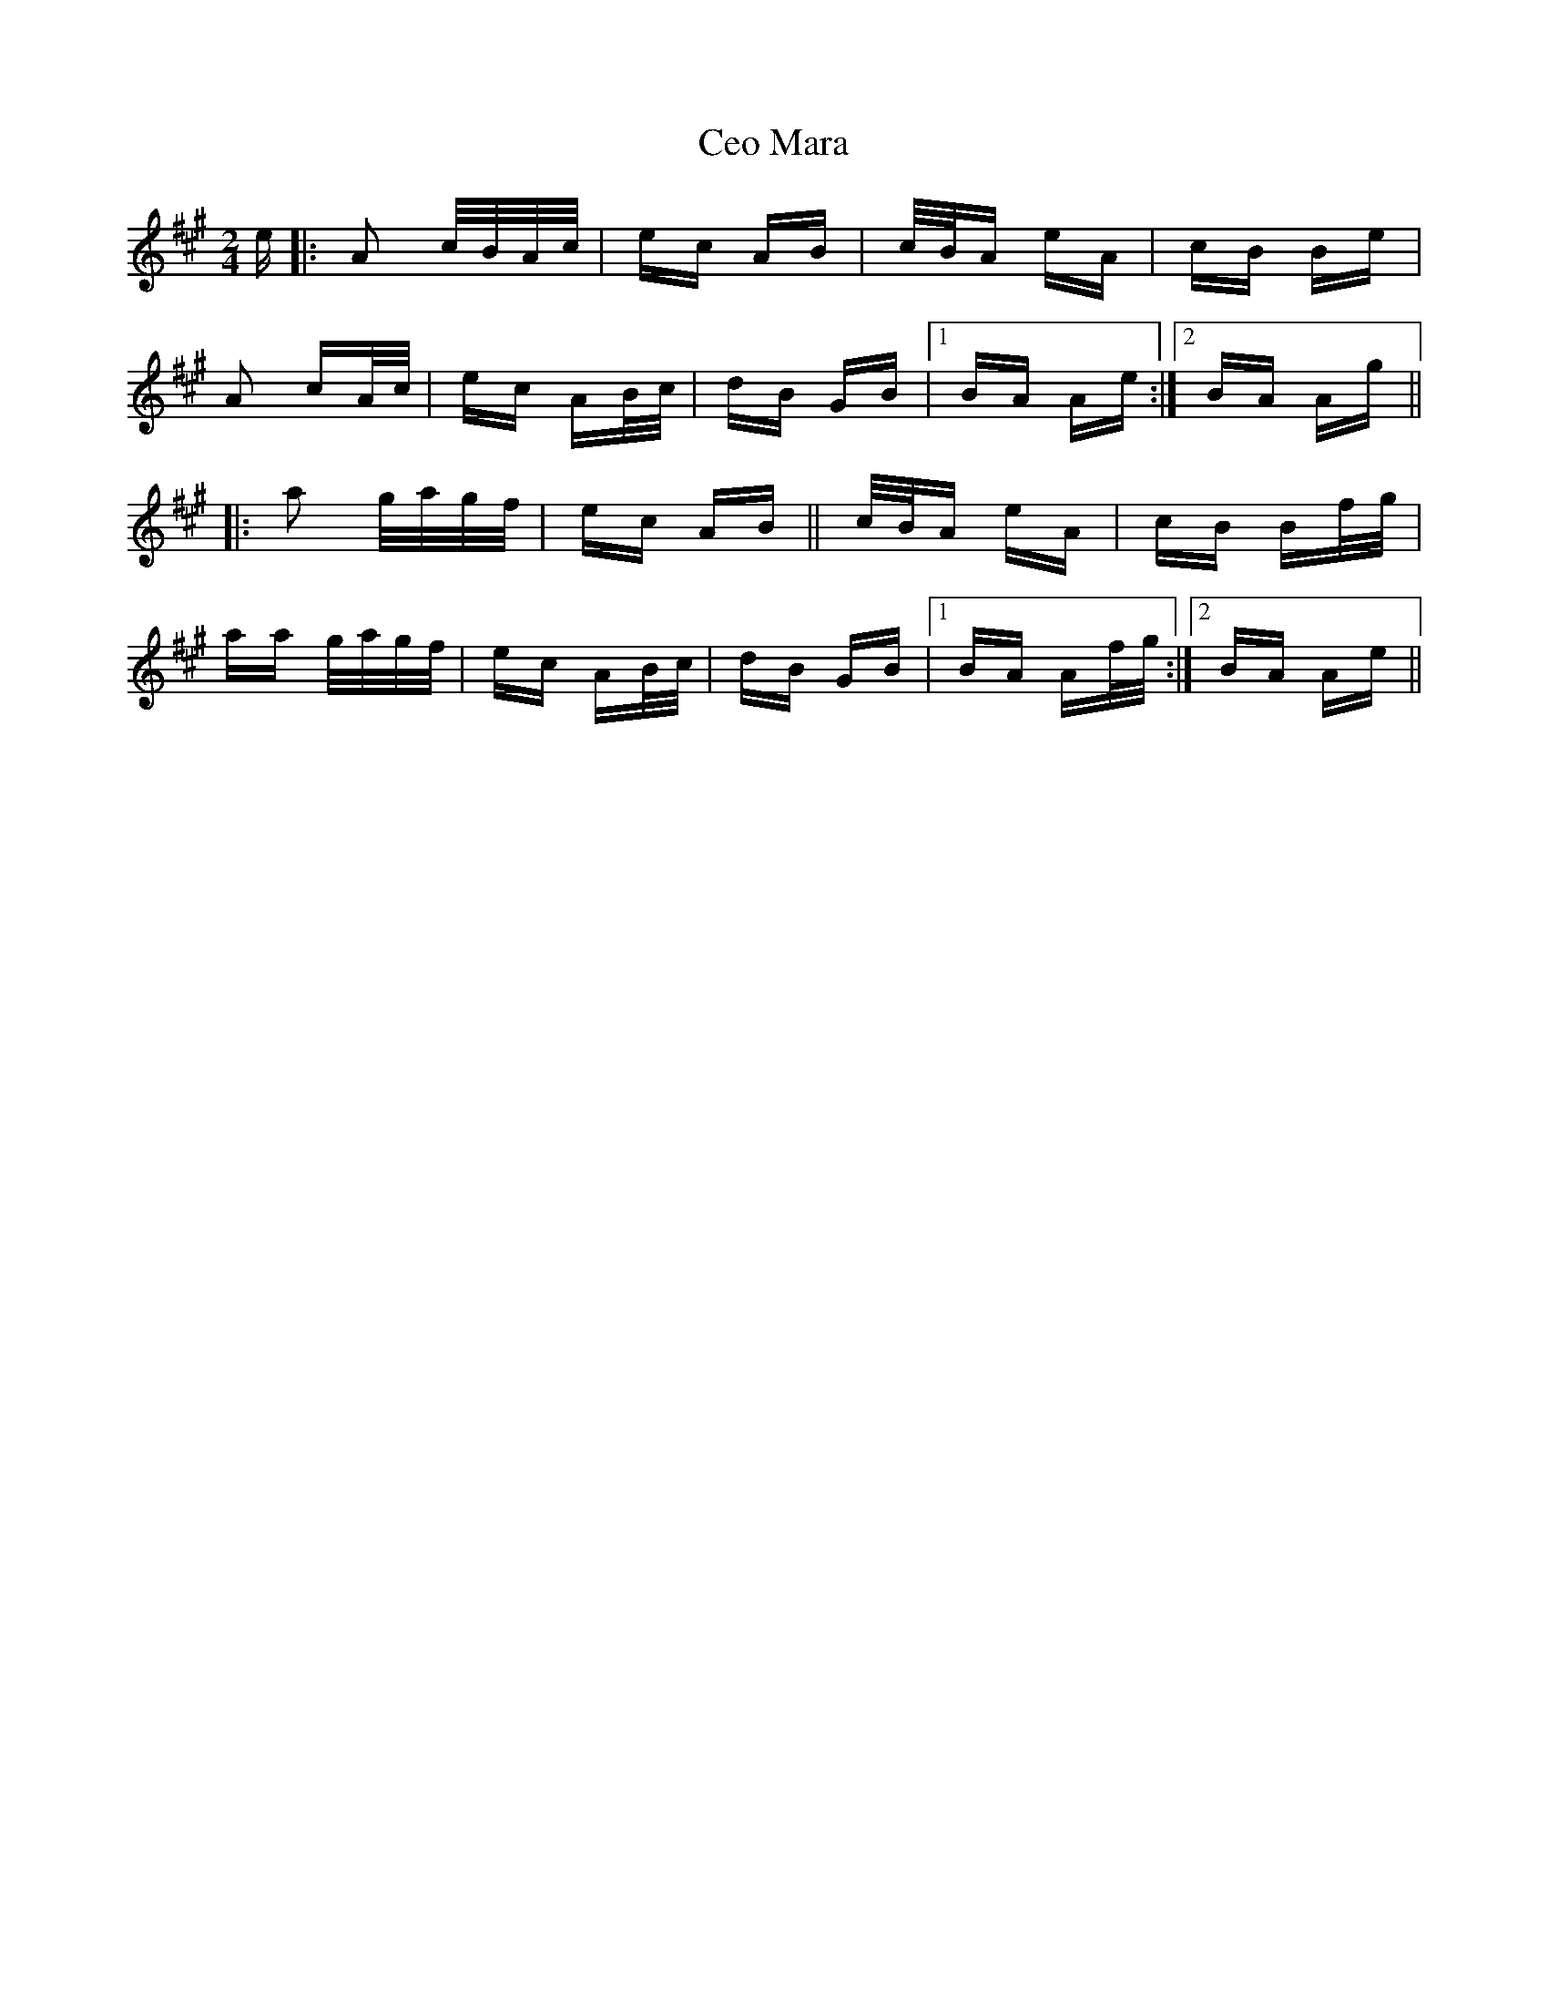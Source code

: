 X: 6701
T: Ceo Mara
R: polka
M: 2/4
K: Amajor
e|:A2 c/B/A/c/|ec AB|c/B/A eA|cB Be|
A2 cA/c/|ec AB/c/|dB GB|1 BA Ae:|2 BA Ag||
|:a2 g/a/g/f/|ec AB||c/B/A eA|cB Bf/g/|
aa g/a/g/f/|ec AB/c/|dB GB|1 BA Af/g/:|2 BA Ae||

